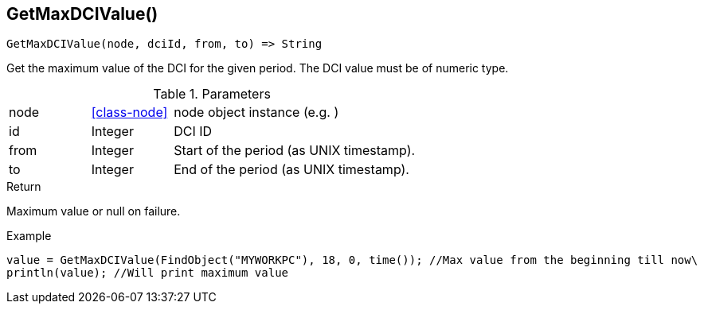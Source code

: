 [.nxsl-function]
[[func-getmaxdcivalue]]
== GetMaxDCIValue()

[source,c]
----
GetMaxDCIValue(node, dciId, from, to) => String
----

Get the maximum value of the DCI for the given period. The DCI value must be of numeric type.

.Parameters
[cols="1,1,3" grid="none", frame="none"]
|===
|node|<<class-node>>|node object instance (e.g. )
|id|Integer|DCI ID
|from|Integer|Start of the period (as UNIX timestamp).
|to|Integer|End of the period (as UNIX timestamp).
|===

.Return
Maximum value or null on failure.

.Example
[.source]
....
value = GetMaxDCIValue(FindObject("MYWORKPC"), 18, 0, time()); //Max value from the beginning till now\
println(value); //Will print maximum value
....
